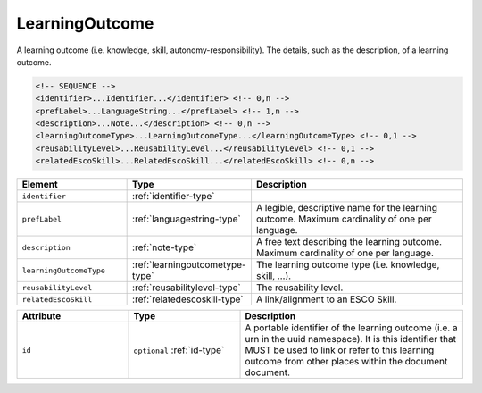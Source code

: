 .. _learningoutcome-type:

LearningOutcome
===============

A learning outcome (i.e. knowledge, skill, autonomy-responsibility). The details, such as the description, of a learning outcome.

.. code-block:: xml

  <!-- SEQUENCE -->
  <identifier>...Identifier...</identifier> <!-- 0,n -->
  <prefLabel>...LanguageString...</prefLabel> <!-- 1,n -->
  <description>...Note...</description> <!-- 0,n -->
  <learningOutcomeType>...LearningOutcomeType...</learningOutcomeType> <!-- 0,1 -->
  <reusabilityLevel>...ReusabilityLevel...</reusabilityLevel> <!-- 0,1 -->
  <relatedEscoSkill>...RelatedEscoSkill...</relatedEscoSkill> <!-- 0,n -->

.. list-table::
    :widths: 25 25 50
    :header-rows: 1

    * - Element
      - Type
      - Description
    * - ``identifier``
      - :ref:`identifier-type`
      - 
    * - ``prefLabel``
      - :ref:`languagestring-type`
      - A legible, descriptive name for the learning outcome. Maximum cardinality of one per language.
    * - ``description``
      - :ref:`note-type`
      - A free text describing the learning outcome. Maximum cardinality of one per language.
    * - ``learningOutcomeType``
      - :ref:`learningoutcometype-type`
      - The learning outcome type (i.e. knowledge, skill, ...).
    * - ``reusabilityLevel``
      - :ref:`reusabilitylevel-type`
      - The reusability level.
    * - ``relatedEscoSkill``
      - :ref:`relatedescoskill-type`
      - A link/alignment to an ESCO Skill.


.. list-table::
    :widths: 25 25 50
    :header-rows: 1

    * - Attribute
      - Type
      - Description
    * - ``id``
      - ``optional`` :ref:`id-type`
      - A portable identifier of the learning outcome (i.e. a urn in the uuid namespace). It is this identifier that MUST be used to link or refer to this learning outcome from other places within the document document.

